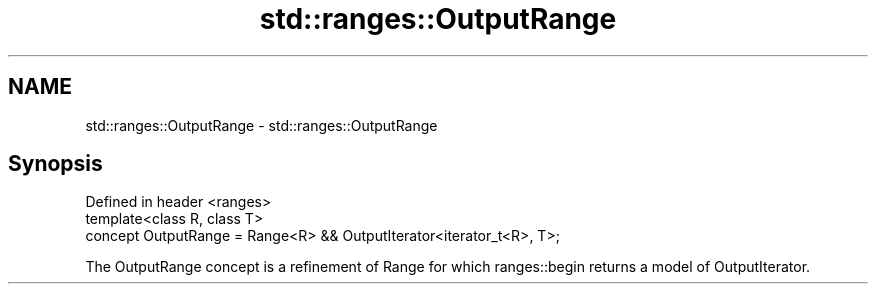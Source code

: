 .TH std::ranges::OutputRange 3 "2020.03.24" "http://cppreference.com" "C++ Standard Libary"
.SH NAME
std::ranges::OutputRange \- std::ranges::OutputRange

.SH Synopsis
   Defined in header <ranges>
   template<class R, class T>
   concept OutputRange = Range<R> && OutputIterator<iterator_t<R>, T>;

   The OutputRange concept is a refinement of Range for which ranges::begin returns a model of OutputIterator.
